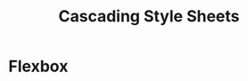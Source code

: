 :PROPERTIES:
:ID:       f677a877-dd7a-4c8b-83fa-481c75d1bf19
:END:
#+title: Cascading Style Sheets


* Flexbox
:PROPERTIES:
:ID:       29cd9c2f-ba72-4d85-b6a7-66d4a4ad0069
:END:
